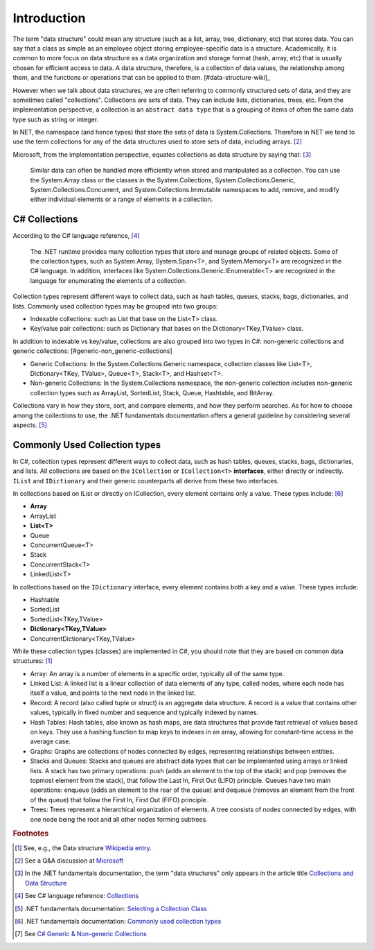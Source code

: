 Introduction
==============

The term "data structure" could mean any structure (such as a list, array, tree, 
dictionary, etc) that stores data. You can say that a class as simple as an employee 
object storing employee-specific data is a structure. Academically, it is common 
to more focus on data structure as a data organization and storage format (hash, array, etc) 
that is usually chosen for efficient access to data. A data structure, therefore, 
is a collection of data values, the relationship among them, and the functions 
or operations that can be applied to them. [#data-structure-wiki]_  

However when we talk about data structures, we are often referring to commonly  
structured sets of data, and they are sometimes called "collections". Collections 
are sets of data. They can include lists, dictionaries, trees, etc. From the 
implementation perspective, a collection is an ``abstract data type`` that is 
a grouping of items of often the same data type such as string or integer. 

In NET, the namespace (and hence types) that store the sets of data is System.Collections. 
Therefore in NET we tend to use the term collections for any of the data structures 
used to store sets of data, including arrays. [#data_structure-vs-collection]_ 

Microsoft, from the implementation perspective, equates collections as data structure by 
saying that: [#microsoft-collections-and-data_structure]_

  Similar data can often be handled more efficiently when stored and 
  manipulated as a collection. You can use the System.Array class or the classes 
  in the System.Collections, System.Collections.Generic, System.Collections.Concurrent, 
  and System.Collections.Immutable namespaces to add, remove, and modify either 
  individual elements or a range of elements in a collection.


C# Collections
----------------

According to the C# language reference, [#csharp-collections]_

  The .NET runtime provides many collection types that store and manage groups of 
  related objects. Some of the collection types, such as System.Array, System.Span<T>, 
  and System.Memory<T> are recognized in the C# language. In addition, interfaces 
  like System.Collections.Generic.IEnumerable<T> are recognized in the language for 
  enumerating the elements of a collection.

Collection types represent different ways to collect data, such as hash tables, queues, 
stacks, bags, dictionaries, and lists. Commonly used collection types may be grouped 
into two groups:

- Indexable collections: such as List that base on the List<T> class. 
- Key/value pair collections: such as Dictionary that bases on the Dictionary<TKey,TValue> class. 

In addition to indexable vs key/value, collections are also grouped into two types in C#: non-generic 
collections and generic collections: [#generic-non_generic-collections]

- Generic Collections: In the System.Collections.Generic namespace, collection classes like 
  List<T>, Dictionary<TKey, TValue>, Queue<T>, Stack<T>, and Hashset<T>. 

- Non-generic Collections: In the System.Collections namespace, the non-generic collection 
  includes non-generic collection types such as ArrayList, SortedList, Stack, Queue, Hashtable, and BitArray. 

Collections vary in how they store, sort, and compare elements, and how they 
perform searches. As for how to choose among the collections to use, the .NET 
fundamentals documentation offers a general guideline by considering several aspects. 
[#selecting-collection-class]_ 


Commonly Used Collection types
--------------------------------

In C#, collection types represent different ways to collect data, such as hash tables, 
queues, stacks, bags, dictionaries, and lists. All collections are based on the 
``ICollection`` or ``ICollection<T>`` **interfaces**, either directly or indirectly. 
``IList`` and ``IDictionary`` and their generic counterparts all derive from these 
two interfaces.

In collections based on IList or directly on ICollection, every element contains 
only a value. These types include: [#commonly-used-types]_

- **Array**
- ArrayList
- **List<T>**
- Queue
- ConcurrentQueue<T>
- Stack
- ConcurrentStack<T>
- LinkedList<T>

In collections based on the ``IDictionary`` interface, every element contains both 
a key and a value. These types include:

- Hashtable
- SortedList
- SortedList<TKey,TValue>
- **Dictionary<TKey,TValue>**
- ConcurrentDictionary<TKey,TValue>

While these collection types (classes) are implemented in C#, you should note that 
they are based on common data structures: [#data_structure-wiki]_ 

- Array: An array is a number of elements in a specific order, typically all of 
  the same type.
- Linked List: A linked list is a linear collection of data elements of any type, 
  called nodes, where each node has itself a value, and points to the next node in 
  the linked list.
- Record: A record (also called tuple or struct) is an aggregate data structure. 
  A record is a value that contains other values, typically in fixed number and 
  sequence and typically indexed by names. 
- Hash Tables: Hash tables, also known as hash maps, are data structures that provide 
  fast retrieval of values based on keys. They use a hashing function to map keys 
  to indexes in an array, allowing for constant-time access in the average case. 
- Graphs: Graphs are collections of nodes connected by edges, representing 
  relationships between entities. 
- Stacks and Queues: Stacks and queues are abstract data types that can be implemented 
  using arrays or linked lists. A stack has two primary operations: push 
  (adds an element to the top of the stack) and pop (removes the topmost element from 
  the stack), that follow the Last In, First Out (LIFO) principle. Queues have two 
  main operations: enqueue (adds an element to the rear of the queue) and dequeue 
  (removes an element from the front of the queue) that follow the First In, First 
  Out (FIFO) principle.  
- Trees: Trees represent a hierarchical organization of elements. A tree consists 
  of nodes connected by edges, with one node being the root and all other nodes 
  forming subtrees.

.. rubric:: Footnotes

.. [#data_structure-wiki] See, e.g., the Data structure `Wikipedia entry <https://en.wikipedia.org/wiki/Data_structure>`_. 
.. [#data_structure-vs-collection] See a Q&A discussion at `Microsoft <https://learn.microsoft.com/en-us/answers/questions/1522979/difference-between-data-structure-and-collection-i>`_
.. [#microsoft-collections-and-data_structure] In the .NET fundamentals documentation, the term "data structures" only appears in the article title `Collections and Data Structure <https://learn.microsoft.com/en-us/dotnet/standard/collections/>`_ 
.. [#csharp-collections] See C# language reference: `Collections <https://learn.microsoft.com/en-us/dotnet/csharp/language-reference/builtin-types/collections>`_
.. [#selecting-collection-class] .NET fundamentals documentation: `Selecting a Collection Class <https://learn.microsoft.com/en-us/dotnet/standard/collections/selecting-a-collection-class>`_
.. [#commonly-used-types] .NET fundamentals documentation: `Commonly used collection types <https://learn.microsoft.com/en-us/dotnet/standard/collections/commonly-used-collection-types>`_
.. [#generic-non_generic-collections] See `C# Generic & Non-generic Collections <https://www.tutorialsteacher.com/csharp/csharp-collection#:~:text=C%23%20includes%20specialized%20classes%20that,generic%20collections%20and%20generic%20collections.>`_
